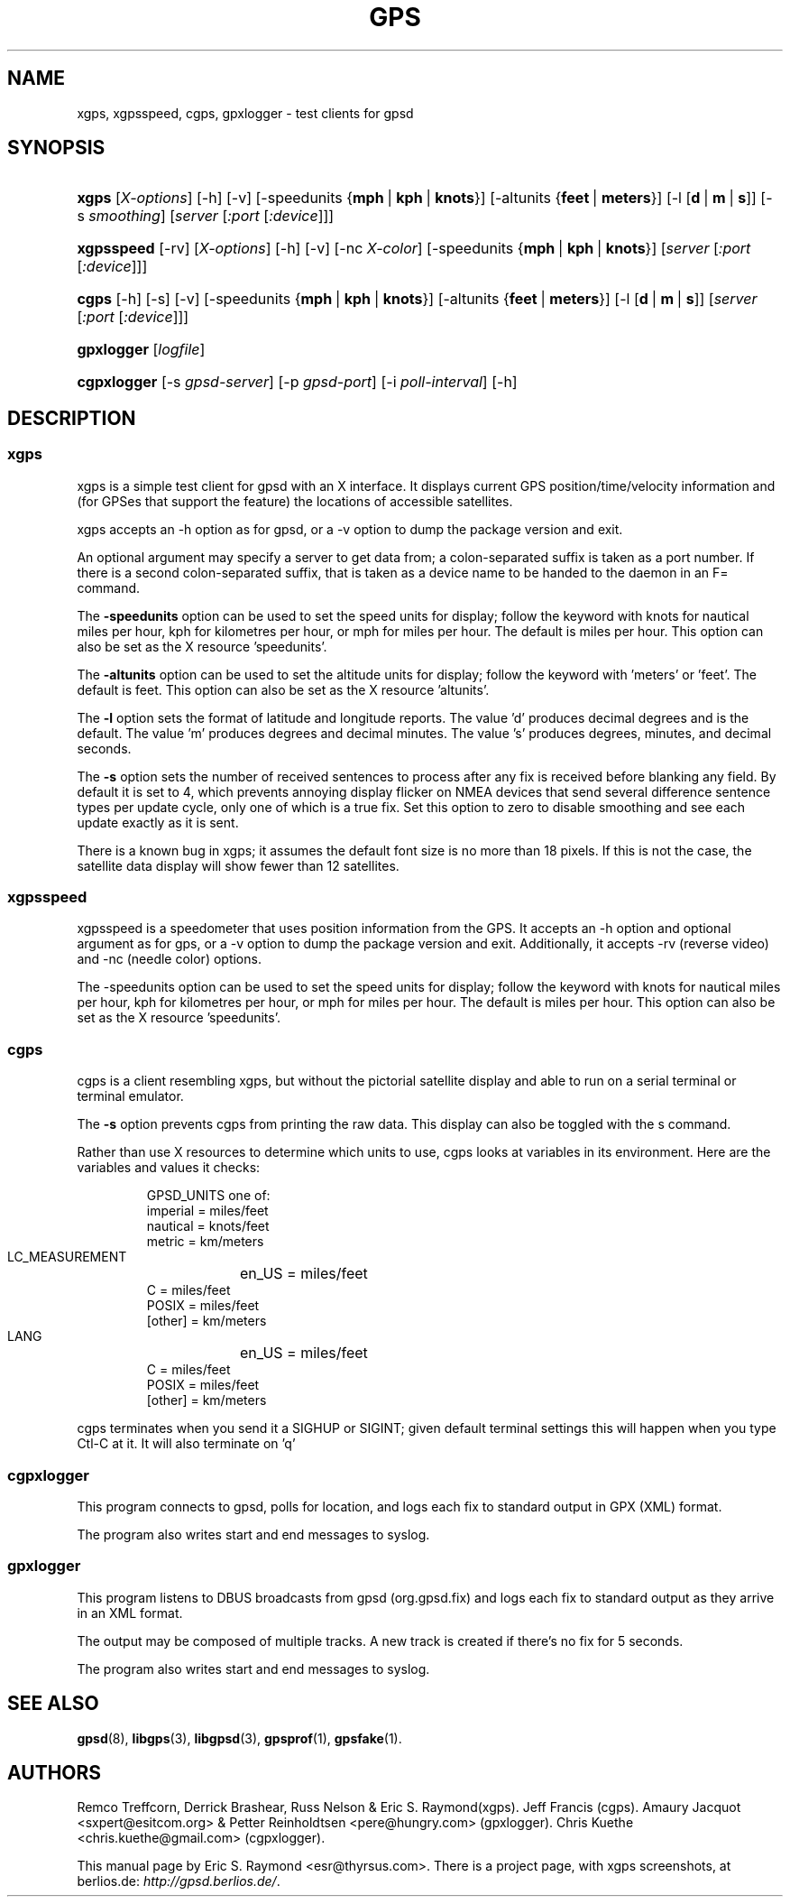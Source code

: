 .\"Generated by db2man.xsl. Don't modify this, modify the source.
.de Sh \" Subsection
.br
.if t .Sp
.ne 5
.PP
\fB\\$1\fR
.PP
..
.de Sp \" Vertical space (when we can't use .PP)
.if t .sp .5v
.if n .sp
..
.de Ip \" List item
.br
.ie \\n(.$>=3 .ne \\$3
.el .ne 3
.IP "\\$1" \\$2
..
.TH "GPS" 1 "" "" ""
.SH NAME
xgps, xgpsspeed, cgps, gpxlogger \- test clients for gpsd
.SH "SYNOPSIS"
.ad l
.hy 0
.HP 5
\fBxgps\fR [\fIX\-options\fR] [\-h] [\-v] [\-speedunits\ {\fBmph\fR\ |\ \fBkph\fR\ |\ \fBknots\fR}] [\-altunits\ {\fBfeet\fR\ |\ \fBmeters\fR}] [\-l\ [\fBd\fR\ |\ \fBm\fR\ |\ \fBs\fR]] [\-s\ \fIsmoothing\fR] [\fIserver\fR [\fI:port\fR [\fI:device\fR]]]
.ad
.hy
.ad l
.hy 0
.HP 10
\fBxgpsspeed\fR [\-rv] [\fIX\-options\fR] [\-h] [\-v] [\-nc\ \fIX\-color\fR] [\-speedunits\ {\fBmph\fR\ |\ \fBkph\fR\ |\ \fBknots\fR}] [\fIserver\fR [\fI:port\fR [\fI:device\fR]]]
.ad
.hy
.ad l
.hy 0
.HP 5
\fBcgps\fR [\-h] [\-s] [\-v] [\-speedunits\ {\fBmph\fR\ |\ \fBkph\fR\ |\ \fBknots\fR}] [\-altunits\ {\fBfeet\fR\ |\ \fBmeters\fR}] [\-l\ [\fBd\fR\ |\ \fBm\fR\ |\ \fBs\fR]] [\fIserver\fR [\fI:port\fR [\fI:device\fR]]]
.ad
.hy
.ad l
.hy 0
.HP 10
\fBgpxlogger\fR [\fIlogfile\fR]
.ad
.hy
.ad l
.hy 0
.HP 11
\fBcgpxlogger\fR [\-s\ \fIgpsd\-server\fR] [\-p\ \fIgpsd\-port\fR] [\-i\ \fIpoll\-interval\fR] [\-h]
.ad
.hy

.SH "DESCRIPTION"

.SS "xgps"

.PP
xgps is a simple test client for gpsd with an X interface\&. It displays current GPS position/time/velocity information and (for GPSes that support the feature) the locations of accessible satellites\&.

.PP
xgps accepts an \-h option as for gpsd, or a \-v option to dump the package version and exit\&.

.PP
An optional argument may specify a server to get data from; a colon\-separated suffix is taken as a port number\&. If there is a second colon\-separated suffix, that is taken as a device name to be handed to the daemon in an F= command\&.

.PP
The \fB\-speedunits\fR option can be used to set the speed units for display; follow the keyword with knots for nautical miles per hour, kph for kilometres per hour, or mph for miles per hour\&. The default is miles per hour\&. This option can also be set as the X resource 'speedunits'\&.

.PP
The \fB\-altunits\fR option can be used to set the altitude units for display; follow the keyword with 'meters' or 'feet'\&. The default is feet\&. This option can also be set as the X resource 'altunits'\&.

.PP
The \fB\-l\fR option sets the format of latitude and longitude reports\&. The value 'd' produces decimal degrees and is the default\&. The value 'm' produces degrees and decimal minutes\&. The value 's' produces degrees, minutes, and decimal seconds\&.

.PP
The \fB\-s\fR option sets the number of received sentences to process after any fix is received before blanking any field\&. By default it is set to 4, which prevents annoying display flicker on NMEA devices that send several difference sentence types per update cycle, only one of which is a true fix\&. Set this option to zero to disable smoothing and see each update exactly as it is sent\&.

.PP
There is a known bug in xgps; it assumes the default font size is no more than 18 pixels\&. If this is not the case, the satellite data display will show fewer than 12 satellites\&.

.SS "xgpsspeed"

.PP
xgpsspeed is a speedometer that uses position information from the GPS\&. It accepts an \-h option and optional argument as for gps, or a \-v option to dump the package version and exit\&. Additionally, it accepts \-rv (reverse video) and \-nc (needle color) options\&.

.PP
The \-speedunits option can be used to set the speed units for display; follow the keyword with knots for nautical miles per hour, kph for kilometres per hour, or mph for miles per hour\&. The default is miles per hour\&. This option can also be set as the X resource 'speedunits'\&.

.SS "cgps"

.PP
cgps is a client resembling xgps, but without the pictorial satellite display and able to run on a serial terminal or terminal emulator\&.

.PP
The \fB\-s\fR option prevents cgps from printing the raw data\&. This display can also be toggled with the s command\&.

.PP
Rather than use X resources to determine which units to use, cgps looks at variables in its environment\&. Here are the variables and values it checks:

.IP

    GPSD_UNITS one of: 
              imperial   = miles/feet
              nautical   = knots/feet
              metric     = km/meters
    LC_MEASUREMENT
	      en_US      = miles/feet
              C          = miles/feet
              POSIX      = miles/feet
              [other]    = km/meters
    LANG
	      en_US      = miles/feet
              C          = miles/feet
              POSIX      = miles/feet
              [other]    = km/meters

.PP
cgps terminates when you send it a SIGHUP or SIGINT; given default terminal settings this will happen when you type Ctl\-C at it\&. It will also terminate on 'q'

.SS "cgpxlogger"

.PP
This program connects to gpsd, polls for location, and logs each fix to standard output in GPX (XML) format\&.

.PP
The program also writes start and end messages to syslog\&.

.SS "gpxlogger"

.PP
This program listens to DBUS broadcasts from gpsd (org\&.gpsd\&.fix) and logs each fix to standard output as they arrive in an XML format\&.

.PP
The output may be composed of multiple tracks\&. A new track is created if there's no fix for 5 seconds\&.

.PP
The program also writes start and end messages to syslog\&.

.SH "SEE ALSO"

.PP
 \fBgpsd\fR(8), \fBlibgps\fR(3), \fBlibgpsd\fR(3), \fBgpsprof\fR(1), \fBgpsfake\fR(1)\&.

.SH "AUTHORS"

.PP
Remco Treffcorn, Derrick Brashear, Russ Nelson & Eric S\&. Raymond(xgps)\&. Jeff Francis (cgps)\&. Amaury Jacquot <sxpert@esitcom\&.org> & Petter Reinholdtsen <pere@hungry\&.com> (gpxlogger)\&. Chris Kuethe <chris\&.kuethe@gmail\&.com> (cgpxlogger)\&.

.PP
This manual page by Eric S\&. Raymond <esr@thyrsus\&.com>\&. There is a project page, with xgps screenshots, at berlios\&.de: \fIhttp://gpsd.berlios.de/\fR\&.

